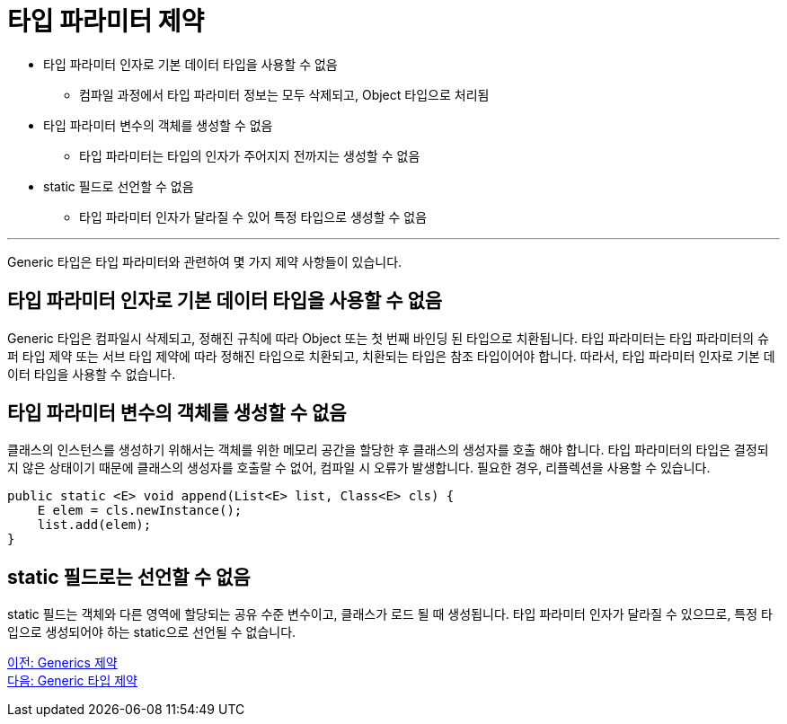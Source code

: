 = 타입 파라미터 제약

* 타입 파라미터 인자로 기본 데이터 타입을 사용할 수 없음
** 컴파일 과정에서 타입 파라미터 정보는 모두 삭제되고, Object 타입으로 처리됨
* 타입 파라미터 변수의 객체를 생성할 수 없음
** 타입 파라미터는 타입의 인자가 주어지지 전까지는 생성할 수 없음
* static 필드로 선언할 수 없음
** 타입 파라미터 인자가 달라질 수 있어 특정 타입으로 생성할 수 없음

---

Generic 타입은 타입 파라미터와 관련하여 몇 가지 제약 사항들이 있습니다.

== 타입 파라미터 인자로 기본 데이터 타입을 사용할 수 없음

Generic 타입은 컴파일시 삭제되고, 정해진 규칙에 따라 Object 또는 첫 번째 바인딩 된 타입으로 치환됩니다. 타입 파라미터는 타입 파라미터의 슈퍼 타입 제약 또는 서브 타입 제약에 따라 정해진 타입으로 치환되고, 치환되는 타입은 참조 타입이어야 합니다. 따라서, 타입 파라미터 인자로 기본 데이터 타입을 사용할 수 없습니다.

== 타입 파라미터 변수의 객체를 생성할 수 없음

클래스의 인스턴스를 생성하기 위해서는 객체를 위한 메모리 공간을 할당한 후 클래스의 생성자를 호출 해야 합니다. 타입 파라미터의 타입은 결정되지 않은 상태이기 때문에 클래스의 생성자를 호출랄 수 없어, 컴파일 시 오류가 발생합니다. 필요한 경우, 리플렉션을 사용할 수 있습니다.

[source, java]
----
public static <E> void append(List<E> list, Class<E> cls) {
    E elem = cls.newInstance();
    list.add(elem);
}
----

== static 필드로는 선언할 수 없음

static 필드는 객체와 다른 영역에 할당되는 공유 수준 변수이고, 클래스가 로드 될 때 생성됩니다. 타입 파라미터 인자가 달라질 수 있으므로, 특정 타입으로 생성되어야 하는 static으로 선언될 수 없습니다.

link:./23_generics_limitations.adoc[이전: Generics 제약] +
link:./25_generic_type_limitations.adoc[다음: Generic 타입 제약]

